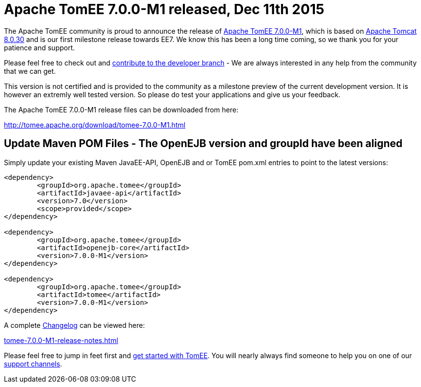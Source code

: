 = Apache TomEE 7.0.0-M1 released, Dec 11th 2015

The Apache TomEE community is proud to announce the release of xref:tomee-7.0.0-M1.adoc[Apache TomEE 7.0.0-M1], which is based on link:http://tomcat.apache.org/tomcat-8.0-doc/index.html[Apache Tomcat 8.0.30] and is our first milestone release towards EE7.
We know this has been a long time coming, so we thank you for your patience and support.

Please feel free to check out and xref:contribute.adoc[contribute to the developer branch] - We are always interested in any help from the community that we can get.

This version is not certified and is provided to the community as a milestone preview of the current development version.
It is however an extremly well tested version.
So please do test your applications and give us your feedback.

The Apache TomEE 7.0.0-M1 release files can be downloaded from here:

xref:download/tomee-7.0.0-M1.adoc[http://tomee.apache.org/download/tomee-7.0.0-M1.html]

== Update Maven POM Files - The OpenEJB version and groupId have been aligned

Simply update your existing Maven JavaEE-API, OpenEJB and or TomEE pom.xml entries to point to the latest versions:

[source,xml]
----
<dependency>
	<groupId>org.apache.tomee</groupId>
	<artifactId>javaee-api</artifactId>
	<version>7.0</version>
	<scope>provided</scope>
</dependency>

<dependency>
	<groupId>org.apache.tomee</groupId>
	<artifactId>openejb-core</artifactId>
	<version>7.0.0-M1</version>
</dependency>

<dependency>
	<groupId>org.apache.tomee</groupId>
	<artifactId>tomee</artifactId>
	<version>7.0.0-M1</version>
</dependency>
----

A complete xref:tomee-7.0.0-M1-release-notes.adoc[Changelog] can be viewed here:

xref:tomee-7.0.0-M1-release-notes.adoc[tomee-7.0.0-M1-release-notes.html]

Please feel free to jump in feet first and xref:docs.adoc[get started with TomEE].
You will nearly always find someone to help you on one of our xref:support.adoc[support channels].
